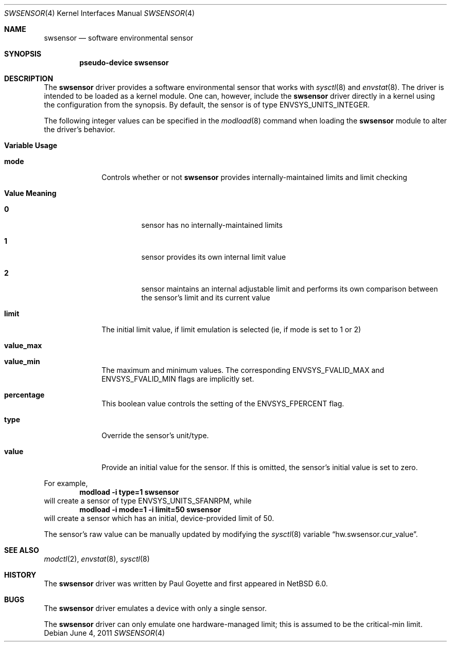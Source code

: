 .\"	$NetBSD: swsensor.4,v 1.7 2011/06/04 13:27:57 pgoyette Exp $
.\"
.\" Copyright (c) 2010 The NetBSD Foundation
.\" All rights reserved.
.\"
.\" This code is derived from software contributed to The NetBSD Foundation
.\" by Paul Goyette.
.\"
.\" Redistribution and use in source and binary forms, with or without
.\" modification, are permitted provided that the following conditions
.\" are met:
.\" 1. Redistributions of source code must retain the above copyright
.\"    notice, this list of conditions and the following disclaimer.
.\" 2. Redistributions in binary form must reproduce the above copyright
.\"    notice, this list of conditions and the following disclaimer in the
.\"    documentation and/or other materials provided with the distribution.
.\"
.\" THIS SOFTWARE IS PROVIDED BY THE NETBSD FOUNDATION, INC. AND CONTRIBUTORS
.\" ``AS IS'' AND ANY EXPRESS OR IMPLIED WARRANTIES, INCLUDING, BUT NOT LIMITED
.\" TO, THE IMPLIED WARRANTIES OF MERCHANTABILITY AND FITNESS FOR A PARTICULAR
.\" PURPOSE ARE DISCLAIMED.  IN NO EVENT SHALL THE FOUNDATION OR CONTRIBUTORS
.\" BE LIABLE FOR ANY DIRECT, INDIRECT, INCIDENTAL, SPECIAL, EXEMPLARY, OR
.\" CONSEQUENTIAL DAMAGES (INCLUDING, BUT NOT LIMITED TO, PROCUREMENT OF
.\" SUBSTITUTE GOODS OR SERVICES; LOSS OF USE, DATA, OR PROFITS; OR BUSINESS
.\" INTERRUPTION) HOWEVER CAUSED AND ON ANY THEORY OF LIABILITY, WHETHER IN
.\" CONTRACT, STRICT LIABILITY, OR TORT (INCLUDING NEGLIGENCE OR OTHERWISE)
.\" ARISING IN ANY WAY OUT OF THE USE OF THIS SOFTWARE, EVEN IF ADVISED OF THE
.\" POSSIBILITY OF SUCH DAMAGE.
.\"
.Dd June 4, 2011
.Dt SWSENSOR 4
.Os
.Sh NAME
.Nm swsensor
.Nd software environmental sensor
.Sh SYNOPSIS
.Cd "pseudo-device swsensor"
.Sh DESCRIPTION
The
.Nm
driver provides a software environmental sensor that works with
.Xr  sysctl 8
and
.Xr envstat 8 .
The driver is intended to be loaded as a kernel module.
One can, however, include the
.Nm
driver directly in a kernel using the configuration from the synopsis.
By default, the sensor is of type
.Dv ENVSYS_UNITS_INTEGER .
.Pp
The following integer values can be specified in the
.Xr modload 8
command when loading the
.Nm
module to alter the driver's behavior.
.Pp
.Bl -tag -width "variable"
.It Sy "Variable" Sy "Usage"
.It Li "mode"
Controls whether or not
.Nm
provides internally-maintained limits and limit checking
.Bl -tag -width "Value"
.It Sy "Value" Sy "Meaning"
.It Li "0"
sensor has no internally-maintained limits
.It Li "1"
sensor provides its own internal limit value
.It Li "2"
sensor maintains an internal adjustable limit and performs its own
comparison between the sensor's limit and its current value
.El
.It Li "limit"
The initial limit value, if limit emulation is selected (ie, if
.Dv mode
is set to 1 or 2)
.It Li "value_max"
.It Li "value_min"
The maximum and minimum values.  The corresponding
.Dv ENVSYS_FVALID_MAX
and
.Dv ENVSYS_FVALID_MIN
flags are implicitly set.
.It Li "percentage"
This boolean value controls the setting of the
.Dv ENVSYS_FPERCENT
flag.
.It Li "type"
Override the sensor's unit/type.
.It Li "value"
Provide an initial value for the sensor.
If this is omitted, the sensor's initial value is set to zero.
.El
.Pp
For example,
.Dl Ic modload -i type=1 swsensor
will create a sensor of type
.Dv ENVSYS_UNITS_SFANRPM ,
while
.Dl Ic modload -i mode=1 -i limit=50 swsensor
will create a sensor which has an initial, device-provided limit of 50.
.Pp
The sensor's raw value can be manually updated by modifying the
.Xr sysctl 8
variable
.Dq hw.swsensor.cur_value .
.Sh SEE ALSO
.Xr modctl 2 ,
.Xr envstat 8 ,
.Xr sysctl 8
.Sh HISTORY
The
.Nm
driver was written by
.An Paul Goyette
and first appeared in
.Nx 6.0 .
.Sh BUGS
The
.Nm
driver emulates a device with only a single sensor.
.Pp
The
.Nm
driver can only emulate one hardware-managed limit; this is assumed to
be the
.Dv critical-min
limit.
